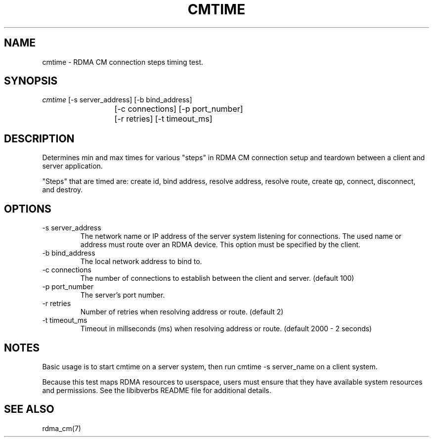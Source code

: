 .\" Licensed under the OpenIB.org BSD license (NQC Variant) - See COPYING.md
.TH "CMTIME" 1 "2017-04-28" "librdmacm" "librdmacm" librdmacm
.SH NAME
cmtime \- RDMA CM connection steps timing test.
.SH SYNOPSIS
.sp
.nf
\fIcmtime\fR [-s server_address] [-b bind_address]
			[-c connections] [-p port_number]
			[-r retries] [-t timeout_ms]
.fi
.SH "DESCRIPTION"
Determines min and max times for various "steps" in RDMA CM
connection setup and teardown between a client and server
application.

"Steps" that are timed are: create id, bind address, resolve address,
resolve route, create qp, connect, disconnect, and destroy.
.SH "OPTIONS"
.TP
\-s server_address
The network name or IP address of the server system listening for
connections.  The used name or address must route over an RDMA device.
This option must be specified by the client.
.TP
\-b bind_address
The local network address to bind to.
.TP
\-c connections
The number of connections to establish between the client and
server.  (default 100)
.TP
\-p port_number
The server's port number.
.TP
\-r retries
Number of retries when resolving address or route.  (default 2)
.TP
\-t timeout_ms
Timeout in millseconds (ms) when resolving address or
route.  (default 2000 - 2 seconds)
.SH "NOTES"
Basic usage is to start cmtime on a server system, then run
cmtime -s server_name on a client system.
.P
Because this test maps RDMA resources to userspace, users must ensure
that they have available system resources and permissions.  See the
libibverbs README file for additional details.
.SH "SEE ALSO"
rdma_cm(7)
